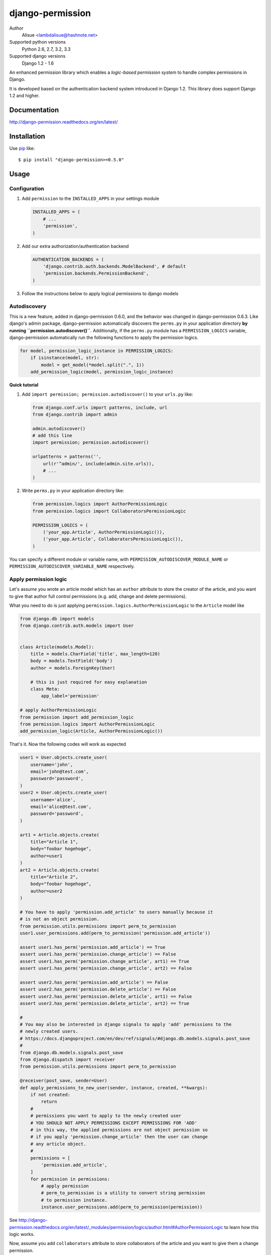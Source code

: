django-permission
==========================
.. image:: https://secure.travis-ci.org/lambdalisue/django-permission.png?branch=master
    :target: http://travis-ci.org/lambdalisue/django-permission
    :alt: Build status

.. image:: https://coveralls.io/repos/lambdalisue/django-permission/badge.png?branch=master
    :target: https://coveralls.io/r/lambdalisue/django-permission/
    :alt: Coverage

.. image:: https://pypip.in/d/django-permission/badge.png
    :target: https://pypi.python.org/pypi/django-permission/
    :alt: Downloads

.. image:: https://pypip.in/v/django-permission/badge.png
    :target: https://pypi.python.org/pypi/django-permission/
    :alt: Latest version

.. image:: https://pypip.in/wheel/django-permission/badge.png
    :target: https://pypi.python.org/pypi/django-permission/
    :alt: Wheel Status

.. image:: https://pypip.in/egg/django-permission/badge.png
    :target: https://pypi.python.org/pypi/django-permission/
    :alt: Egg Status

.. image:: https://pypip.in/license/django-permission/badge.png
    :target: https://pypi.python.org/pypi/django-permission/
    :alt: License

Author
    Alisue <lambdalisue@hashnote.net>
Supported python versions
    Python 2.6, 2.7, 3.2, 3.3
Supported django versions
    Django 1.2 - 1.6

An enhanced permission library which enables a *logic-based permission system*
to handle complex permissions in Django.

It is developed based on the authentication backend system introduced in Django
1.2. This library does support Django 1.2 and higher.

Documentation
-------------
http://django-permission.readthedocs.org/en/latest/

Installation
------------
Use pip_ like::

    $ pip install "django-permission>=0.5.0"

.. _pip:  https://pypi.python.org/pypi/pip

Usage
-----

Configuration
~~~~~~~~~~~~~
1.  Add ``permission`` to the ``INSTALLED_APPS`` in your settings
    module

    .. code:: python

        INSTALLED_APPS = (
            # ...
            'permission',
        )

2.  Add our extra authorization/authentication backend

    .. code:: python

        AUTHENTICATION_BACKENDS = (
            'django.contrib.auth.backends.ModelBackend', # default
            'permission.backends.PermissionBackend',
        )

3.  Follow the instructions below to apply logical permissions to django models

Autodiscovery
~~~~~~~~~~~~~
This is a new feature, added in django-permission 0.6.0, and the behavior was changed in django-permission 0.6.3.
Like django's admin package, django-permission automatically discovers the ``perms.py`` in your application directory **by running ``permission.autodiscover()``**.
Additionally, if the ``perms.py`` module has a ``PERMISSION_LOGICS`` variable, django-permission automatically run the following functions to apply the permission logics.

.. code:: python

    for model, permission_logic_instance in PERMISSION_LOGICS:
        if isinstance(model, str):
            model = get_model(*model.split(".", 1))
        add_permission_logic(model, permission_logic_instance)

**Quick tutorial**

1.  Add ``import permission; permission.autodiscover()`` to your ``urls.py`` like:

    .. code:: python

        from django.conf.urls import patterns, include, url
        from django.contrib import admin
        
        admin.autodiscover()
        # add this line
        import permission; permission.autodiscover()

        urlpatterns = patterns('',
            url(r'^admin/', include(admin.site.urls)),
            # ...
        )

2.  Write ``perms.py`` in your application directory like:

    .. code:: python

        from permission.logics import AuthorPermissionLogic
        from permission.logics import CollaboratorsPermissionLogic

        PERMISSION_LOGICS = (
            ('your_app.Article', AuthorPermissionLogic()),
            ('your_app.Article', CollaboratorsPermissionLogic()),
        )

You can specify a different module or variable name, with ``PERMISSION_AUTODISCOVER_MODULE_NAME`` or ``PERMISSION_AUTODISCOVER_VARIABLE_NAME`` respectively.

Apply permission logic
~~~~~~~~~~~~~~~~~~~~~~~~~
Let's assume you wrote an article model which has an ``author`` attribute to store the creator of the article, and you want to give that author full control permissions
(e.g. add, change and delete permissions).

What you need to do is just applying ``permission.logics.AuthorPermissionLogic``
to the ``Article`` model like

.. code:: python

    from django.db import models
    from django.contrib.auth.models import User


    class Article(models.Model):
        title = models.CharField('title', max_length=120)
        body = models.TextField('body')
        author = models.ForeignKey(User)

        # this is just required for easy explanation
        class Meta:
            app_label='permission'

    # apply AuthorPermissionLogic
    from permission import add_permission_logic
    from permission.logics import AuthorPermissionLogic
    add_permission_logic(Article, AuthorPermissionLogic())


That's it.
Now the following codes will work as expected


.. code:: python

    user1 = User.objects.create_user(
        username='john',
        email='john@test.com',
        password='password',
    )
    user2 = User.objects.create_user(
        username='alice',
        email='alice@test.com',
        password='password',
    )

    art1 = Article.objects.create(
        title="Article 1",
        body="foobar hogehoge",
        author=user1
    )
    art2 = Article.objects.create(
        title="Article 2",
        body="foobar hogehoge",
        author=user2
    )

    # You have to apply 'permission.add_article' to users manually because it
    # is not an object permission.
    from permission.utils.permissions import perm_to_permission
    user1.user_permissions.add(perm_to_permission('permission.add_article'))

    assert user1.has_perm('permission.add_article') == True
    assert user1.has_perm('permission.change_article') == False
    assert user1.has_perm('permission.change_article', art1) == True
    assert user1.has_perm('permission.change_article', art2) == False

    assert user2.has_perm('permission.add_article') == False
    assert user2.has_perm('permission.delete_article') == False
    assert user2.has_perm('permission.delete_article', art1) == False
    assert user2.has_perm('permission.delete_article', art2) == True

    #
    # You may also be interested in django signals to apply 'add' permissions to the
    # newly created users.
    # https://docs.djangoproject.com/en/dev/ref/signals/#django.db.models.signals.post_save
    #
    from django.db.models.signals.post_save
    from django.dispatch import receiver
    from permission.utils.permissions import perm_to_permission

    @receiver(post_save, sender=User)
    def apply_permissions_to_new_user(sender, instance, created, **kwargs):
        if not created:
            return
        #
        # permissions you want to apply to the newly created user
        # YOU SHOULD NOT APPLY PERMISSIONS EXCEPT PERMISSIONS FOR 'ADD'
        # in this way, the applied permissions are not object permission so
        # if you apply 'permission.change_article' then the user can change
        # any article object.
        #
        permissions = [
            'permission.add_article',
        ]
        for permission in permissions:
            # apply permission
            # perm_to_permission is a utility to convert string permission
            # to permission instance.
            instance.user_permissions.add(perm_to_permission(permission))


See http://django-permission.readthedocs.org/en/latest/_modules/permission/logics/author.html#AuthorPermissionLogic
to learn how this logic works.

Now, assume you add ``collaborators`` attribute to store collaborators
of the article and you want to give them a change permission.

What you need to do is quite simple.
Apply ``permission.logics.CollaboratorsPermissionLogic``
to the ``Article`` model as follows


.. code:: python

    from django.db import models
    from django.contrib.auth.models import User


    class Article(models.Model):
        title = models.CharField('title', max_length=120)
        body = models.TextField('body')
        author = models.ForeignKey(User)
        collaborators = models.ManyToManyField(User)

        # this is just required for easy explanation
        class Meta:
            app_label='permission'

    # apply AuthorPermissionLogic and CollaboratorsPermissionLogic
    from permission import add_permission_logic
    from permission.logics import AuthorPermissionLogic
    from permission.logics import CollaboratorsPermissionLogic
    add_permission_logic(Article, AuthorPermissionLogic())
    add_permission_logic(Article, CollaboratorsPermissionLogic(
        field_name='collaborators',
        any_permission=False,
        change_permission=True,
        delete_permission=False,
    ))


That's it.
Now the following codes will work as expected


.. code:: python

    user1 = User.objects.create_user(
        username='john',
        email='john@test.com',
        password='password',
    )
    user2 = User.objects.create_user(
        username='alice',
        email='alice@test.com',
        password='password',
    )

    art1 = Article.objects.create(
        title="Article 1",
        body="foobar hogehoge",
        author=user1
    )
    art1.collaborators.add(user2)

    assert user1.has_perm('permission.change_article') == False
    assert user1.has_perm('permission.change_article', art1) == True
    assert user1.has_perm('permission.delete_article', art1) == True

    assert user2.has_perm('permission.change_article') == False
    assert user2.has_perm('permission.change_article', art1) == True
    assert user2.has_perm('permission.delete_article', art1) == False


See http://django-permission.readthedocs.org/en/latest/_modules/permission/logics/collaborators.html#CollaboratorsPermissionLogic
to learn how this logic works.

There are `StaffPermissionLogic <http://django-permission.readthedocs.org/en/latest/_modules/permission/logics/staff.html#StaffPermissionLogic>`_
and `GroupInPermissionLogic <http://django-permission.readthedocs.org/en/latest/_modules/permission/logics/groupin.html#GroupInPermissionLogic>`_ 
for ``is_staff` or ``group`` based permission logic as well.

Customize permission logic
............................
Your own permission logic class must be a subclass of
``permission.logics.PermissionLogic`` and must override
``has_perm(user_obj, perm, obj=None)`` method which return boolean value.

Class, method, or function decorator
-------------------------------------
Like Django's ``permission_required`` but it can be used for object permissions
and as a class, method, or function decorator.
Also, you don't need to specify a object to this decorator for object permission.
This decorator automatically determined the object from request
(so you cannnot use this decorator for non view class/method/function but you
anyway use ``user.has_perm`` in that case).


.. code:: python

    >>> from permission.decorators import permission_required
    >>> # As class decorator
    >>> @permission_required('auth.change_user')
    >>> class UpdateAuthUserView(UpdateView):
    ...     pass
    >>> # As method decorator
    >>> class UpdateAuthUserView(UpdateView):
    ...     @permission_required('auth.change_user')
    ...     def dispatch(self, request, *args, **kwargs):
    ...         pass
    >>> # As function decorator
    >>> @permission_required('auth.change_user')
    >>> def update_auth_user(request, *args, **kwargs):
    ...     pass


Override the builtin ``if`` template tag
----------------------------------------
django-permission overrides the builtin ``if`` tag, adding two operators to handle
permissions in templates.
You can write a permission test by using ``has`` keyword, and a target object with ``of`` as below.


.. code:: html

    {% if user has 'blogs.add_article' %}
        <p>This user have 'blogs.add_article' permission</p>
    {% elif user has 'blog.change_article' of object %}
        <p>This user have 'blogs.change_article' permission of {{object}}</p>
    {% endif %}

    {# If you set 'PERMISSION_REPLACE_BUILTIN_IF = False' in settings #}
    {% permission user has 'blogs.add_article' %}
        <p>This user have 'blogs.add_article' permission</p>
    {% elpermission user has 'blog.change_article' of object %}
        <p>This user have 'blogs.change_article' permission of {{object}}</p>
    {% endpermission %}

